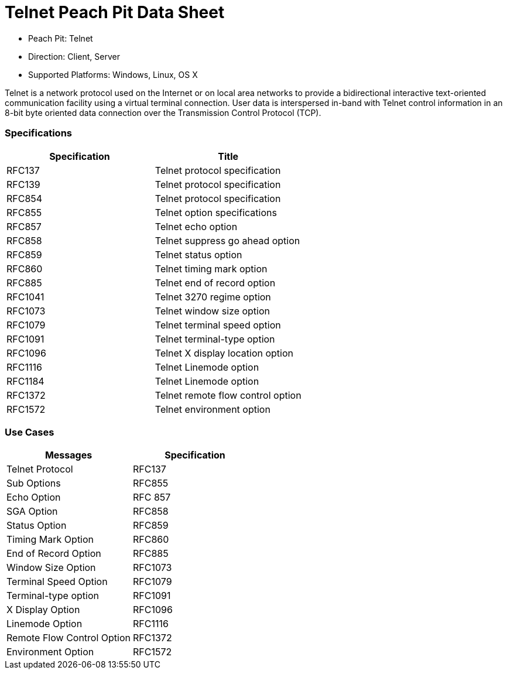 :Doctitle: Telnet Peach Pit Data Sheet
:Description: Telnet

 * Peach Pit: Telnet
 * Direction: Client, Server
 * Supported Platforms: Windows, Linux, OS X

Telnet is a network protocol used on the Internet or on local area networks to provide a bidirectional interactive text-oriented communication facility using a virtual terminal connection.
User data is interspersed in-band with Telnet control information in an 8-bit byte oriented data connection over the Transmission Control Protocol (TCP).

=== Specifications


[options="header"]
|========
|Specification | Title
|RFC137 | Telnet protocol specification
|RFC139 | Telnet protocol specification
|RFC854 | Telnet protocol specification
|RFC855 | Telnet option specifications
|RFC857 | Telnet echo option
|RFC858 | Telnet suppress go ahead option
|RFC859 | Telnet status option
|RFC860 | Telnet timing mark option
|RFC885 | Telnet end of record option
|RFC1041 | Telnet 3270 regime option
|RFC1073 | Telnet window size option
|RFC1079 | Telnet terminal speed option
|RFC1091 | Telnet terminal-type option
|RFC1096 | Telnet X display location option
|RFC1116 | Telnet Linemode option
|RFC1184 | Telnet Linemode option
|RFC1372 | Telnet remote flow control option
|RFC1572 | Telnet environment option
|========

=== Use Cases


[options="header"]
|========
|Messages | Specification
|Telnet Protocol | RFC137
|Sub Options | RFC855
|Echo Option | RFC 857
|SGA Option | RFC858
|Status Option | RFC859
|Timing Mark Option | RFC860
|End of Record Option | RFC885
|Window Size Option | RFC1073
|Terminal Speed Option | RFC1079
|Terminal-type option | RFC1091
|X Display Option | RFC1096
|Linemode Option | RFC1116
|Remote Flow Control Option | RFC1372
|Environment Option | RFC1572
|========